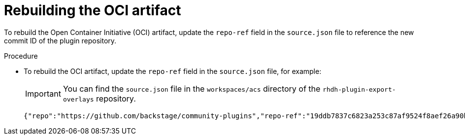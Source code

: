 // Module included in the following assemblies:
//
// * configuration/configuring-and-integrating-the-rhacs-plugin-with-red-hat-developer-hub.adoc

:_mod-docs-content-type: PROCEDURE
[id="rebuilding-the-oci-artifact_{context}"]
= Rebuilding the OCI artifact

To rebuild the Open Container Initiative (OCI) artifact, update the `repo-ref` field in the `source.json` file to reference the new commit ID of the plugin repository.

.Procedure

* To rebuild the OCI artifact, update the `repo-ref` field in the `source.json` file, for example:
+
[IMPORTANT]
====
You can find the `source.json` file in the `workspaces/acs` directory of the `rhdh-plugin-export-overlays` repository.
====
+
[source,json]
----
{"repo":"https://github.com/backstage/community-plugins","repo-ref":"19ddb7837c6823a253c87af9524f8aef26a90b35","repo-flat":false}
----